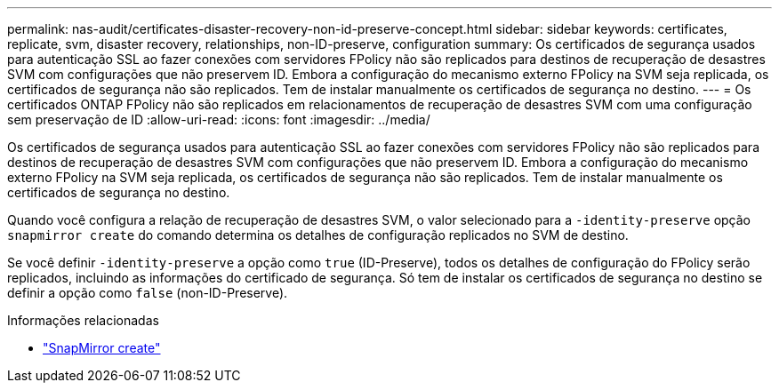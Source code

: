---
permalink: nas-audit/certificates-disaster-recovery-non-id-preserve-concept.html 
sidebar: sidebar 
keywords: certificates, replicate, svm, disaster recovery, relationships, non-ID-preserve, configuration 
summary: Os certificados de segurança usados para autenticação SSL ao fazer conexões com servidores FPolicy não são replicados para destinos de recuperação de desastres SVM com configurações que não preservem ID. Embora a configuração do mecanismo externo FPolicy na SVM seja replicada, os certificados de segurança não são replicados. Tem de instalar manualmente os certificados de segurança no destino. 
---
= Os certificados ONTAP FPolicy não são replicados em relacionamentos de recuperação de desastres SVM com uma configuração sem preservação de ID
:allow-uri-read: 
:icons: font
:imagesdir: ../media/


[role="lead"]
Os certificados de segurança usados para autenticação SSL ao fazer conexões com servidores FPolicy não são replicados para destinos de recuperação de desastres SVM com configurações que não preservem ID. Embora a configuração do mecanismo externo FPolicy na SVM seja replicada, os certificados de segurança não são replicados. Tem de instalar manualmente os certificados de segurança no destino.

Quando você configura a relação de recuperação de desastres SVM, o valor selecionado para a `-identity-preserve` opção `snapmirror create` do comando determina os detalhes de configuração replicados no SVM de destino.

Se você definir `-identity-preserve` a opção como `true` (ID-Preserve), todos os detalhes de configuração do FPolicy serão replicados, incluindo as informações do certificado de segurança. Só tem de instalar os certificados de segurança no destino se definir a opção como `false` (non-ID-Preserve).

.Informações relacionadas
* link:https://docs.netapp.com/us-en/ontap-cli/snapmirror-create.html["SnapMirror create"^]

